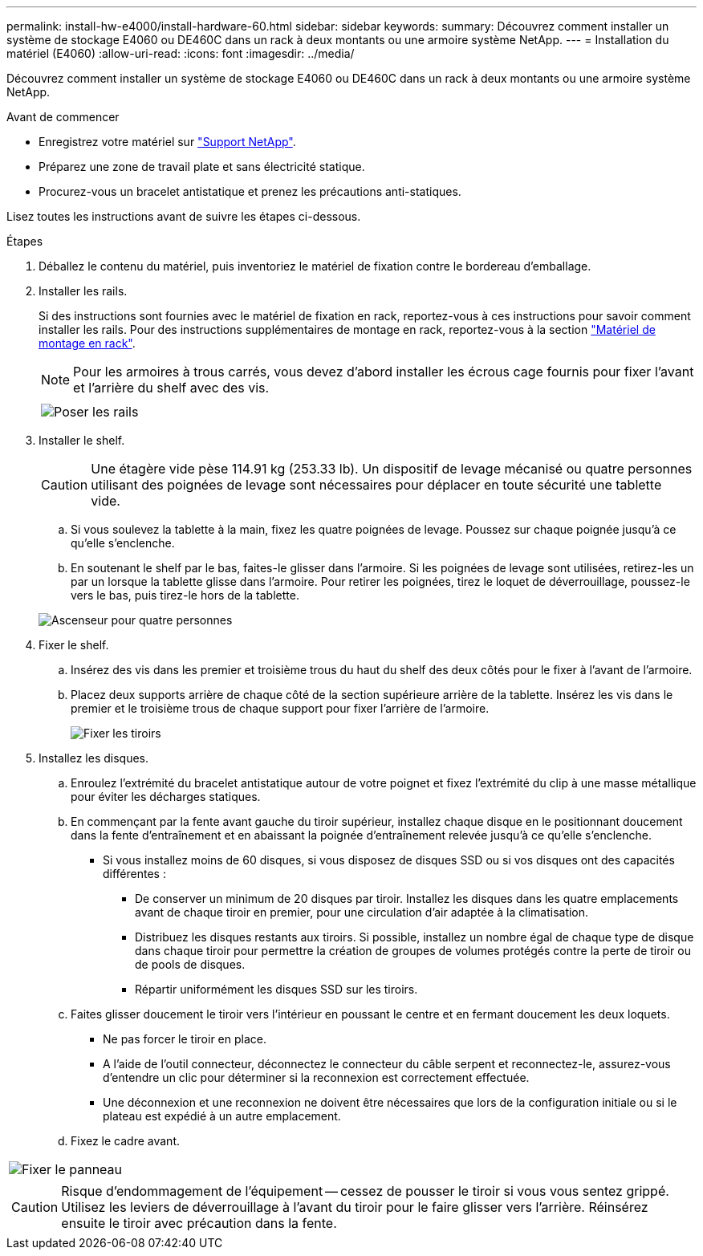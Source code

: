 ---
permalink: install-hw-e4000/install-hardware-60.html 
sidebar: sidebar 
keywords:  
summary: Découvrez comment installer un système de stockage E4060 ou DE460C dans un rack à deux montants ou une armoire système NetApp. 
---
= Installation du matériel (E4060)
:allow-uri-read: 
:icons: font
:imagesdir: ../media/


[role="lead"]
Découvrez comment installer un système de stockage E4060 ou DE460C dans un rack à deux montants ou une armoire système NetApp.

.Avant de commencer
* Enregistrez votre matériel sur http://mysupport.netapp.com/["Support NetApp"^].
* Préparez une zone de travail plate et sans électricité statique.
* Procurez-vous un bracelet antistatique et prenez les précautions anti-statiques.


Lisez toutes les instructions avant de suivre les étapes ci-dessous.

.Étapes
. Déballez le contenu du matériel, puis inventoriez le matériel de fixation contre le bordereau d'emballage.
. Installer les rails.
+
Si des instructions sont fournies avec le matériel de fixation en rack, reportez-vous à ces instructions pour savoir comment installer les rails. Pour des instructions supplémentaires de montage en rack, reportez-vous à la section link:../rackmount-hardware.html["Matériel de montage en rack"].

+

NOTE: Pour les armoires à trous carrés, vous devez d'abord installer les écrous cage fournis pour fixer l'avant et l'arrière du shelf avec des vis.

+
|===
|  


 a| 
image:../media/install_rails_inst-hw-e2800-e5700.png["Poser les rails"]

|===
. Installer le shelf.
+

CAUTION: Une étagère vide pèse 114.91 kg (253.33 lb). Un dispositif de levage mécanisé ou quatre personnes utilisant des poignées de levage sont nécessaires pour déplacer en toute sécurité une tablette vide.

+
.. Si vous soulevez la tablette à la main, fixez les quatre poignées de levage. Poussez sur chaque poignée jusqu'à ce qu'elle s'enclenche.
.. En soutenant le shelf par le bas, faites-le glisser dans l'armoire. Si les poignées de levage sont utilisées, retirez-les un par un lorsque la tablette glisse dans l'armoire. Pour retirer les poignées, tirez le loquet de déverrouillage, poussez-le vers le bas, puis tirez-le hors de la tablette.


+
image:../media/4_person_lift_source.png["Ascenseur pour quatre personnes"]

. Fixer le shelf.
+
.. Insérez des vis dans les premier et troisième trous du haut du shelf des deux côtés pour le fixer à l'avant de l'armoire.
.. Placez deux supports arrière de chaque côté de la section supérieure arrière de la tablette. Insérez les vis dans le premier et le troisième trous de chaque support pour fixer l'arrière de l'armoire.
+
image:../media/trafford_secure.png["Fixer les tiroirs"]



. Installez les disques.
+
.. Enroulez l'extrémité du bracelet antistatique autour de votre poignet et fixez l'extrémité du clip à une masse métallique pour éviter les décharges statiques.
.. En commençant par la fente avant gauche du tiroir supérieur, installez chaque disque en le positionnant doucement dans la fente d'entraînement et en abaissant la poignée d'entraînement relevée jusqu'à ce qu'elle s'enclenche.
+
*** Si vous installez moins de 60 disques, si vous disposez de disques SSD ou si vos disques ont des capacités différentes :
+
**** De conserver un minimum de 20 disques par tiroir. Installez les disques dans les quatre emplacements avant de chaque tiroir en premier, pour une circulation d'air adaptée à la climatisation.
**** Distribuez les disques restants aux tiroirs. Si possible, installez un nombre égal de chaque type de disque dans chaque tiroir pour permettre la création de groupes de volumes protégés contre la perte de tiroir ou de pools de disques.
**** Répartir uniformément les disques SSD sur les tiroirs.




.. Faites glisser doucement le tiroir vers l'intérieur en poussant le centre et en fermant doucement les deux loquets.
+
*** Ne pas forcer le tiroir en place.
*** A l'aide de l'outil connecteur, déconnectez le connecteur du câble serpent et reconnectez-le, assurez-vous d'entendre un clic pour déterminer si la reconnexion est correctement effectuée.
*** Une déconnexion et une reconnexion ne doivent être nécessaires que lors de la configuration initiale ou si le plateau est expédié à un autre emplacement.


.. Fixez le cadre avant.




|===


 a| 
image:../media/trafford_overview.png["Fixer le panneau"]



 a| 

CAUTION: Risque d'endommagement de l'équipement -- cessez de pousser le tiroir si vous vous sentez grippé. Utilisez les leviers de déverrouillage à l'avant du tiroir pour le faire glisser vers l'arrière. Réinsérez ensuite le tiroir avec précaution dans la fente.

|===